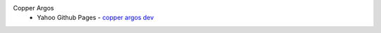Copper Argos
  * Yahoo Github Pages - `copper argos dev <https://yahoo.github.io/athenz/copper_argos_dev>`_